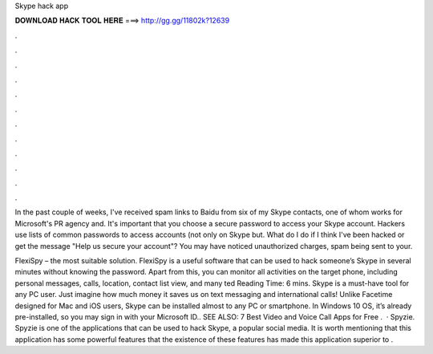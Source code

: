 Skype hack app



𝐃𝐎𝐖𝐍𝐋𝐎𝐀𝐃 𝐇𝐀𝐂𝐊 𝐓𝐎𝐎𝐋 𝐇𝐄𝐑𝐄 ===> http://gg.gg/11802k?12639



.



.



.



.



.



.



.



.



.



.



.



.

In the past couple of weeks, I've received spam links to Baidu from six of my Skype contacts, one of whom works for Microsoft's PR agency and. It's important that you choose a secure password to access your Skype account. Hackers use lists of common passwords to access accounts (not only on Skype but. What do I do if I think I've been hacked or get the message "Help us secure your account"? You may have noticed unauthorized charges, spam being sent to your.

FlexiSpy – the most suitable solution. FlexiSpy is a useful software that can be used to hack someone’s Skype in several minutes without knowing the password. Apart from this, you can monitor all activities on the target phone, including personal messages, calls, location, contact list view, and many ted Reading Time: 6 mins. Skype is a must-have tool for any PC user. Just imagine how much money it saves us on text messaging and international calls! Unlike Facetime designed for Mac and iOS users, Skype can be installed almost to any PC or smartphone. In Windows 10 OS, it’s already pre-installed, so you may sign in with your Microsoft ID.. SEE ALSO: 7 Best Video and Voice Call Apps for Free .  · Spyzie. Spyzie is one of the applications that can be used to hack Skype, a popular social media. It is worth mentioning that this application has some powerful features that the existence of these features has made this application superior to .
